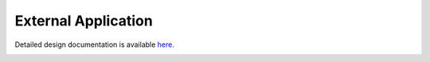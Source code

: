 External Application
====================================

Detailed design documentation is available `here <../../doxy/apps/ea/index.html>`_.

.. image:: /docs/_static/doxygen.png
   :target: ../../doxy/apps/ea/index.html
